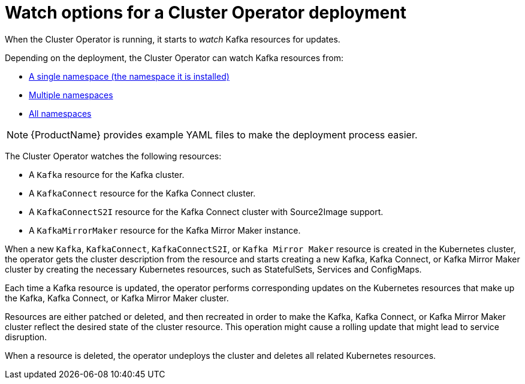 // Module included in the following assemblies:
//
// assembly-operators-cluster-operator.adoc
// assembly-cluster-operator.adoc

[id='con-cluster-operator-watch-options-{context}']

= Watch options for a Cluster Operator deployment

When the Cluster Operator is running, it starts to _watch_ Kafka resources for updates.

Depending on the deployment, the Cluster Operator can watch Kafka resources from:

* xref:deploying-cluster-operator-{context}[A single namespace (the namespace it is installed)]
* xref:deploying-cluster-operator-to-watch-multiple-namespaces{context}[Multiple namespaces]
* xref:deploying-cluster-operator-to-watch-whole-cluster-{context}[All namespaces]

NOTE: {ProductName} provides example YAML files to make the deployment process easier.

The Cluster Operator watches the following resources:

* A `Kafka` resource for the Kafka cluster.
* A `KafkaConnect` resource for the Kafka Connect cluster.
* A `KafkaConnectS2I` resource for the Kafka Connect cluster with Source2Image support.
* A `KafkaMirrorMaker` resource for the Kafka Mirror Maker instance.

When a new `Kafka`, `KafkaConnect`, `KafkaConnectS2I`, or `Kafka Mirror Maker` resource is created in the Kubernetes cluster, the operator gets the cluster description from the resource and starts creating a new Kafka, Kafka Connect, or Kafka Mirror Maker cluster by creating the necessary Kubernetes resources, such as StatefulSets, Services and ConfigMaps.

Each time a Kafka resource is updated, the operator performs corresponding updates on the Kubernetes resources that make up the Kafka, Kafka Connect, or Kafka Mirror Maker cluster.

Resources are either patched or deleted, and then recreated in order to make the Kafka, Kafka Connect, or Kafka Mirror Maker cluster reflect the desired state of the cluster resource. This operation might cause a rolling update that might lead to service disruption.

When a resource is deleted, the operator undeploys the cluster and deletes all related Kubernetes resources.
